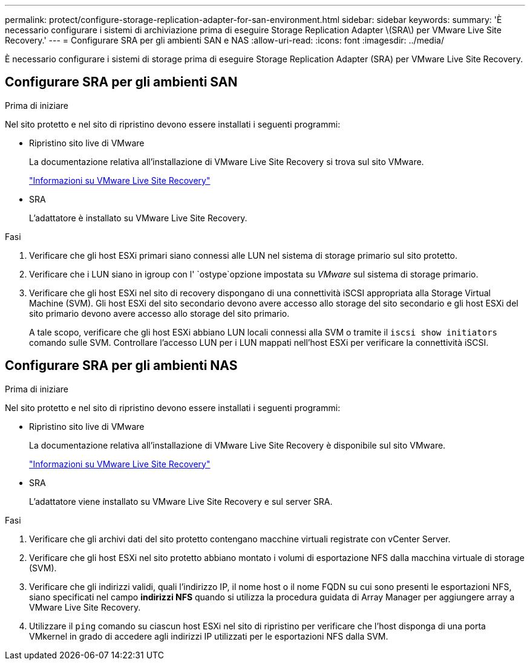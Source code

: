 ---
permalink: protect/configure-storage-replication-adapter-for-san-environment.html 
sidebar: sidebar 
keywords:  
summary: 'È necessario configurare i sistemi di archiviazione prima di eseguire Storage Replication Adapter \(SRA\) per VMware Live Site Recovery.' 
---
= Configurare SRA per gli ambienti SAN e NAS
:allow-uri-read: 
:icons: font
:imagesdir: ../media/


[role="lead"]
È necessario configurare i sistemi di storage prima di eseguire Storage Replication Adapter (SRA) per VMware Live Site Recovery.



== Configurare SRA per gli ambienti SAN

.Prima di iniziare
Nel sito protetto e nel sito di ripristino devono essere installati i seguenti programmi:

* Ripristino sito live di VMware
+
La documentazione relativa all'installazione di VMware Live Site Recovery si trova sul sito VMware.

+
https://techdocs.broadcom.com/us/en/vmware-cis/live-recovery/live-site-recovery/9-0/about-vmware-live-site-recovery-installation-and-configuration.html["Informazioni su VMware Live Site Recovery"]

* SRA
+
L'adattatore è installato su VMware Live Site Recovery.



.Fasi
. Verificare che gli host ESXi primari siano connessi alle LUN nel sistema di storage primario sul sito protetto.
. Verificare che i LUN siano in igroup con l' `ostype`opzione impostata su _VMware_ sul sistema di storage primario.
. Verificare che gli host ESXi nel sito di recovery dispongano di una connettività iSCSI appropriata alla Storage Virtual Machine (SVM). Gli host ESXi del sito secondario devono avere accesso allo storage del sito secondario e gli host ESXi del sito primario devono avere accesso allo storage del sito primario.
+
A tale scopo, verificare che gli host ESXi abbiano LUN locali connessi alla SVM o tramite il `iscsi show initiators` comando sulle SVM. Controllare l'accesso LUN per i LUN mappati nell'host ESXi per verificare la connettività iSCSI.





== Configurare SRA per gli ambienti NAS

.Prima di iniziare
Nel sito protetto e nel sito di ripristino devono essere installati i seguenti programmi:

* Ripristino sito live di VMware
+
La documentazione relativa all'installazione di VMware Live Site Recovery è disponibile sul sito VMware.

+
https://techdocs.broadcom.com/us/en/vmware-cis/live-recovery/live-site-recovery/9-0/about-vmware-live-site-recovery-installation-and-configuration.html["Informazioni su VMware Live Site Recovery"]

* SRA
+
L'adattatore viene installato su VMware Live Site Recovery e sul server SRA.



.Fasi
. Verificare che gli archivi dati del sito protetto contengano macchine virtuali registrate con vCenter Server.
. Verificare che gli host ESXi nel sito protetto abbiano montato i volumi di esportazione NFS dalla macchina virtuale di storage (SVM).
. Verificare che gli indirizzi validi, quali l'indirizzo IP, il nome host o il nome FQDN su cui sono presenti le esportazioni NFS, siano specificati nel campo *indirizzi NFS* quando si utilizza la procedura guidata di Array Manager per aggiungere array a VMware Live Site Recovery.
. Utilizzare il `ping` comando su ciascun host ESXi nel sito di ripristino per verificare che l'host disponga di una porta VMkernel in grado di accedere agli indirizzi IP utilizzati per le esportazioni NFS dalla SVM.

